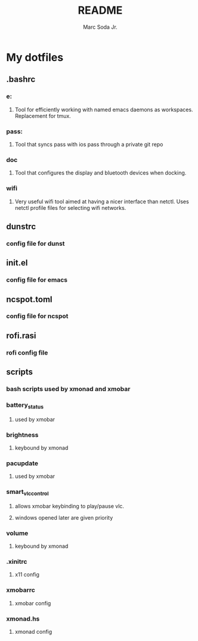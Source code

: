 #+TITLE: README
#+AUTHOR: Marc Soda Jr.
#+EMAIL: m@soda.fm

* My dotfiles
** .bashrc
*** e:
**** Tool for efficiently working with named emacs daemons as workspaces. Replacement for tmux.
*** pass:
**** Tool that syncs pass with ios pass through a private git repo
*** doc
**** Tool that configures the display and bluetooth devices when docking.
*** wifi
**** Very useful wifi tool aimed at having a nicer interface than netctl. Uses netctl profile files for selecting wifi networks.
** dunstrc
*** config file for dunst
** init.el
*** config file for emacs
** ncspot.toml
*** config file for ncspot
** rofi.rasi
*** rofi config file
** scripts
*** bash scripts used by xmonad and xmobar
*** battery_status
**** used by xmobar
*** brightness
**** keybound by xmonad
*** pacupdate
**** used by xmobar
*** smart_vlc_control
**** allows xmobar keybinding to play/pause vlc.
**** windows opened later are given priority
*** volume
**** keybound by xmonad
*** .xinitrc
**** x11 config
*** xmobarrc
**** xmobar config
*** xmonad.hs
**** xmonad config
